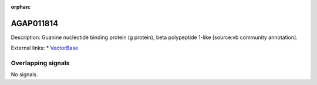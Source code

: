 :orphan:

AGAP011814
=============





Description: Guanine nucleotide binding protein (g protein), beta polypeptide 1-like [source:vb community annotation].

External links:
* `VectorBase <https://www.vectorbase.org/Anopheles_gambiae/Gene/Summary?g=AGAP011814>`_

Overlapping signals
-------------------



No signals.


